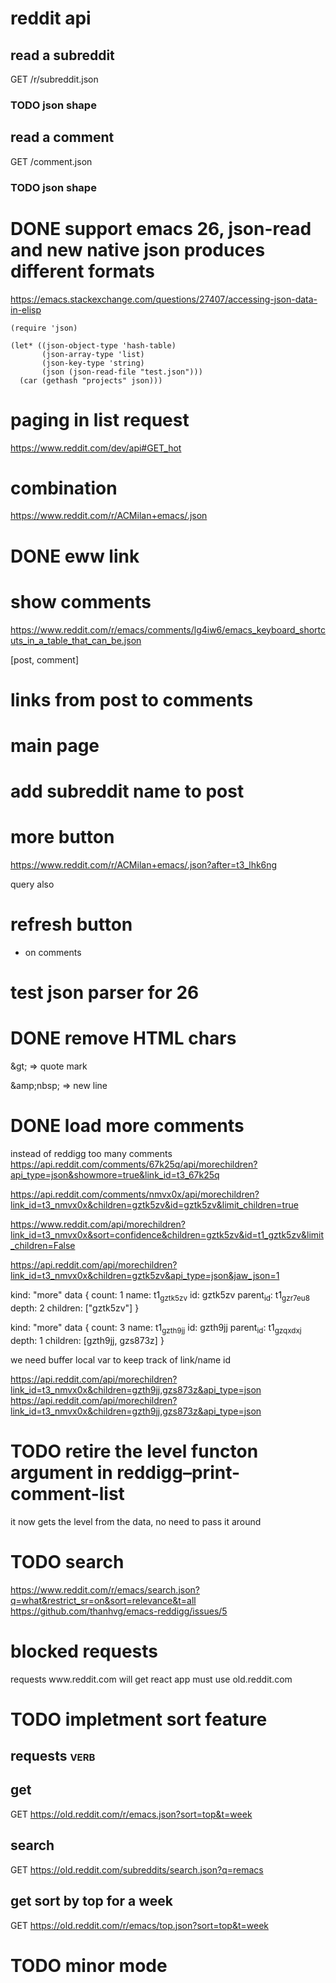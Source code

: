 #+STARTUP:    content indent
* reddit api 
** read a subreddit
GET /r/subreddit.json
*** TODO json shape
** read a comment
GET /comment.json
*** TODO json shape
* DONE support emacs 26, json-read and new native json produces different formats
https://emacs.stackexchange.com/questions/27407/accessing-json-data-in-elisp
#+begin_src elisp
(require 'json)

(let* ((json-object-type 'hash-table)
       (json-array-type 'list)
       (json-key-type 'string)
       (json (json-read-file "test.json")))
  (car (gethash "projects" json)))
#+end_src
* paging in list request
https://www.reddit.com/dev/api#GET_hot
* combination
https://www.reddit.com/r/ACMilan+emacs/.json
* DONE eww link
* show comments
https://www.reddit.com/r/emacs/comments/lg4iw6/emacs_keyboard_shortcuts_in_a_table_that_can_be.json

[post, comment]

* links from post to comments
* main page
* add subreddit name to post
* more button
https://www.reddit.com/r/ACMilan+emacs/.json?after=t3_lhk6ng

query also
* refresh button
+ on comments
* test json parser for 26
* DONE remove HTML chars
CLOSED: [2021-02-25 Thu 12:47]
&gt; => quote mark

&amp;nbsp; => new line
* DONE load more comments
CLOSED: [2021-05-29 Sat 00:59]
instead of reddigg too many comments
https://api.reddit.com/comments/67k25q/api/morechildren?api_type=json&showmore=true&link_id=t3_67k25q

https://api.reddit.com/comments/nmvx0x/api/morechildren?link_id=t3_nmvx0x&children=gztk5zv&id=gztk5zv&limit_children=true


https://www.reddit.com/api/morechildren?link_id=t3_nmvx0x&sort=confidence&children=gztk5zv&id=t1_gztk5zv&limit_children=False

https://api.reddit.com/api/morechildren?link_id=t3_nmvx0x&children=gztk5zv&api_type=json&jaw_json=1

kind: "more"
data {
  count: 1
  name: t1_gztk5zv
  id: gztk5zv
  parent_id: t1_gzr7eu8
  depth: 2
  children: ["gztk5zv"]
}


kind: "more"
data {
  count: 3
  name: t1_gzth9jj
  id: gzth9jj
  parent_id: t1_gzqxdxj
  depth: 1
  children: [gzth9jj, gzs873z]
}

we need buffer local var to keep track of link/name id

https://api.reddit.com/api/morechildren?link_id=t3_nmvx0x&children=gzth9jj,gzs873z&api_type=json
https://api.reddit.com/api/morechildren?link_id=t3_nmvx0x&children=gzth9jj,gzs873z&api_type=json

* TODO retire the level functon argument in reddigg--print-comment-list
it now gets the level from the data, no need to pass it around

* TODO search
https://www.reddit.com/r/emacs/search.json?q=what&restrict_sr=on&sort=relevance&t=all
https://github.com/thanhvg/emacs-reddigg/issues/5
* blocked requests 

requests www.reddit.com will get react app
must use old.reddit.com
* TODO impletment sort feature
** requests                                                           :verb:
** get
GET https://old.reddit.com/r/emacs.json?sort=top&t=week
** search
GET https://old.reddit.com/subreddits/search.json?q=remacs
** get sort by top for a week
GET https://old.reddit.com/r/emacs/top.json?sort=top&t=week

* TODO minor mode

